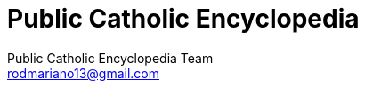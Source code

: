 = Public Catholic Encyclopedia
:updated: 2017-11-18
:Author: Public Catholic Encyclopedia Team
:Email: rodmariano13@gmail.com
:Date: 1/10/2017
:Revision: v0.1.0
:doctype: book
:producer: Asciidoctor
:keywords: ebook, e-book
:reproducible:
:icons: font
:lang: pt-BR
:toc-title: Índice
:caution-caption: Cuidado
:important-caption: Importante
:note-caption: Nota
:tip-caption: Dica
:warning-caption: Atenção
:appendix-caption: Apêndice
:example-caption: Exemplo
:figure-caption: Figura
:table-caption: Tabela
:toclevels: 5
:ascii-ids:
:showcomments:
:stem: latexmath
:math:
:mathematical-format: png
:gitrepo:
:copyright: CC-BY-SA 4.0
:text-alignment: justify
:source-highlighter: rouge
:imagesdir: imagens
:imagesoutdir: img
:front-cover-image: image:cover.png[Capa,1350,1909]
ifndef::ebook-format[:leveloffset: 1]
